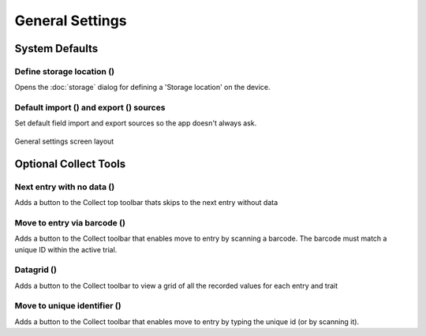 General Settings
================

System Defaults
---------------

Define storage location (|sd|)
~~~~~~~~~~~~~~~~~~~~~~~~~~~~~~
Opens the :doc:`storage` dialog for defining a 'Storage location' on the device.

Default import (|import|) and export (|export|) sources
~~~~~~~~~~~~~~~~~~~~~~~~~~~~~~~~~~~~~~~~~~~~~~~~~~~~~
Set default field import and export sources so the app doesn't always ask. 

.. figure:: /_static/images/settings/settings_general_framed.png
   :width: 40%
   :align: center
   :alt: General settings screen layout

   General settings screen layout


Optional Collect Tools
----------------------

Next entry with no data (|next|)
~~~~~~~~~~~~~~~~~~~~~~~~~~~~~~~~
Adds a button to the Collect top toolbar thats skips to the next entry without data

Move to entry via barcode (|barcode|)
~~~~~~~~~~~~~~~~~~~~~~~~~~~~~~~~~~~~~
Adds a button to the Collect toolbar that enables move to entry by scanning a barcode. The barcode must match a unique ID within the active trial.

Datagrid (|grid|)
~~~~~~~~~~~~~~~~~
Adds a button to the Collect toolbar to view a grid of all the recorded values for each entry and trait

Move to unique identifier (|fingerprint|)
~~~~~~~~~~~~~~~~~~~~~~~~~~~~~~~~~~~~~~~~~
Adds a button to the Collect toolbar that enables move to entry by typing the unique id (or by scanning it).


.. |sd| image:: /_static/icons/settings/general/sd.png
  :width: 20

.. |import| image:: /_static/icons/settings/general/application-import.png
  :width: 20

.. |export| image:: /_static/icons/settings/general/application-export.png
  :width: 20

.. |next| image:: /_static/icons/settings/general/arrow-right-bold.png
  :width: 20

.. |barcode| image:: /_static/icons/settings/general/barcode-scan.png
  :width: 20

.. |grid| image:: /_static/icons/settings/general/grid.png
  :width: 20

.. |fingerprint| image:: /_static/icons/settings/general/fingerprint.png
  :width: 20
